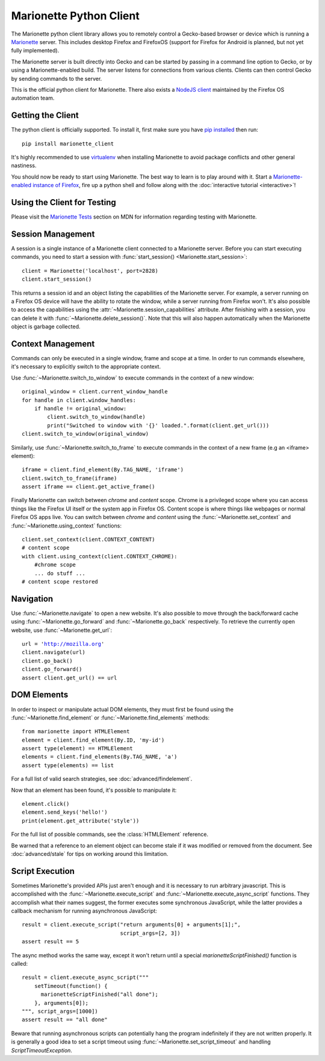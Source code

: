 .. py:currentmodule:: marionette_driver.marionette

Marionette Python Client
========================

The Marionette python client library allows you to remotely control a
Gecko-based browser or device which is running a Marionette_
server. This includes desktop Firefox and FirefoxOS (support for
Firefox for Android is planned, but not yet fully implemented).

The Marionette server is built directly into Gecko and can be started by
passing in a command line option to Gecko, or by using a Marionette-enabled
build. The server listens for connections from various clients. Clients can
then control Gecko by sending commands to the server.

This is the official python client for Marionette. There also exists a
`NodeJS client`_ maintained by the Firefox OS automation team.

.. _Marionette: https://developer.mozilla.org/en-US/docs/Marionette
.. _NodeJS client: https://github.com/mozilla-b2g/marionette-js-client

Getting the Client
------------------

The python client is officially supported. To install it, first make sure you
have `pip installed`_ then run:

.. parsed-literal::
   pip install marionette_client

It's highly recommended to use virtualenv_ when installing Marionette to avoid
package conflicts and other general nastiness.

You should now be ready to start using Marionette. The best way to learn is to
play around with it. Start a `Marionette-enabled instance of Firefox`_, fire up
a python shell and follow along with the
:doc:`interactive tutorial <interactive>`!

.. _pip installed: https://pip.pypa.io/en/latest/installing.html
.. _virtualenv: http://virtualenv.readthedocs.org/en/latest/
.. _Marionette-enabled instance of Firefox: https://developer.mozilla.org/en-US/docs/Mozilla/QA/Marionette/Builds

Using the Client for Testing
----------------------------

Please visit the `Marionette Tests`_ section on MDN for information regarding
testing with Marionette.

.. _Marionette Tests: https://developer.mozilla.org/en/Marionette/Tests

Session Management
------------------
A session is a single instance of a Marionette client connected to a Marionette
server. Before you can start executing commands, you need to start a session
with :func:`start_session() <Marionette.start_session>`:

.. parsed-literal::
   client = Marionette('localhost', port=2828)
   client.start_session()

This returns a session id and an object listing the capabilities of the
Marionette server. For example, a server running on a Firefox OS device will
have the ability to rotate the window, while a server running from Firefox
won't. It's also possible to access the capabilities using the
:attr:`~Marionette.session_capabilities` attribute. After finishing with a
session, you can delete it with :func:`~Marionette.delete_session()`. Note that
this will also happen automatically when the Marionette object is garbage
collected.

Context Management
------------------
Commands can only be executed in a single window, frame and scope at a time. In
order to run commands elsewhere, it's necessary to explicitly switch to the
appropriate context.

Use :func:`~Marionette.switch_to_window` to execute commands in the context of a
new window:

.. parsed-literal::
   original_window = client.current_window_handle
   for handle in client.window_handles:
       if handle != original_window:
           client.switch_to_window(handle)
           print("Switched to window with '{}' loaded.".format(client.get_url()))
   client.switch_to_window(original_window)

Similarly, use :func:`~Marionette.switch_to_frame` to execute commands in the
context of a new frame (e.g an <iframe> element):

.. parsed-literal::
   iframe = client.find_element(By.TAG_NAME, 'iframe')
   client.switch_to_frame(iframe)
   assert iframe == client.get_active_frame()

Finally Marionette can switch between `chrome` and `content` scope. Chrome is a
privileged scope where you can access things like the Firefox UI itself or the
system app in Firefox OS. Content scope is where things like webpages or normal
Firefox OS apps live. You can switch between `chrome` and `content` using the
:func:`~Marionette.set_context` and :func:`~Marionette.using_context` functions:

.. parsed-literal::
   client.set_context(client.CONTEXT_CONTENT)
   # content scope
   with client.using_context(client.CONTEXT_CHROME):
       #chrome scope
       ... do stuff ...
   # content scope restored


Navigation
----------

Use :func:`~Marionette.navigate` to open a new website. It's also possible to
move through the back/forward cache using :func:`~Marionette.go_forward` and
:func:`~Marionette.go_back` respectively. To retrieve the currently
open website, use :func:`~Marionette.get_url`:

.. parsed-literal::
   url = 'http://mozilla.org'
   client.navigate(url)
   client.go_back()
   client.go_forward()
   assert client.get_url() == url


DOM Elements
------------

In order to inspect or manipulate actual DOM elements, they must first be found
using the :func:`~Marionette.find_element` or :func:`~Marionette.find_elements`
methods:

.. parsed-literal::
   from marionette import HTMLElement
   element = client.find_element(By.ID, 'my-id')
   assert type(element) == HTMLElement
   elements = client.find_elements(By.TAG_NAME, 'a')
   assert type(elements) == list

For a full list of valid search strategies, see :doc:`advanced/findelement`.

Now that an element has been found, it's possible to manipulate it:

.. parsed-literal::
   element.click()
   element.send_keys('hello!')
   print(element.get_attribute('style'))

For the full list of possible commands, see the :class:`HTMLElement`
reference.

Be warned that a reference to an element object can become stale if it was
modified or removed from the document. See :doc:`advanced/stale` for tips
on working around this limitation.

Script Execution
----------------

Sometimes Marionette's provided APIs just aren't enough and it is necessary to
run arbitrary javascript. This is accomplished with the
:func:`~Marionette.execute_script` and :func:`~Marionette.execute_async_script`
functions. They accomplish what their names suggest, the former executes some
synchronous JavaScript, while the latter provides a callback mechanism for
running asynchronous JavaScript:

.. parsed-literal::
   result = client.execute_script("return arguments[0] + arguments[1];",
                                  script_args=[2, 3])
   assert result == 5

The async method works the same way, except it won't return until a special
`marionetteScriptFinished()` function is called:

.. parsed-literal::
   result = client.execute_async_script("""
       setTimeout(function() {
         marionetteScriptFinished("all done");
       }, arguments[0]);
   """, script_args=[1000])
   assert result == "all done"

Beware that running asynchronous scripts can potentially hang the program
indefinitely if they are not written properly. It is generally a good idea to
set a script timeout using :func:`~Marionette.set_script_timeout` and handling
`ScriptTimeoutException`.
